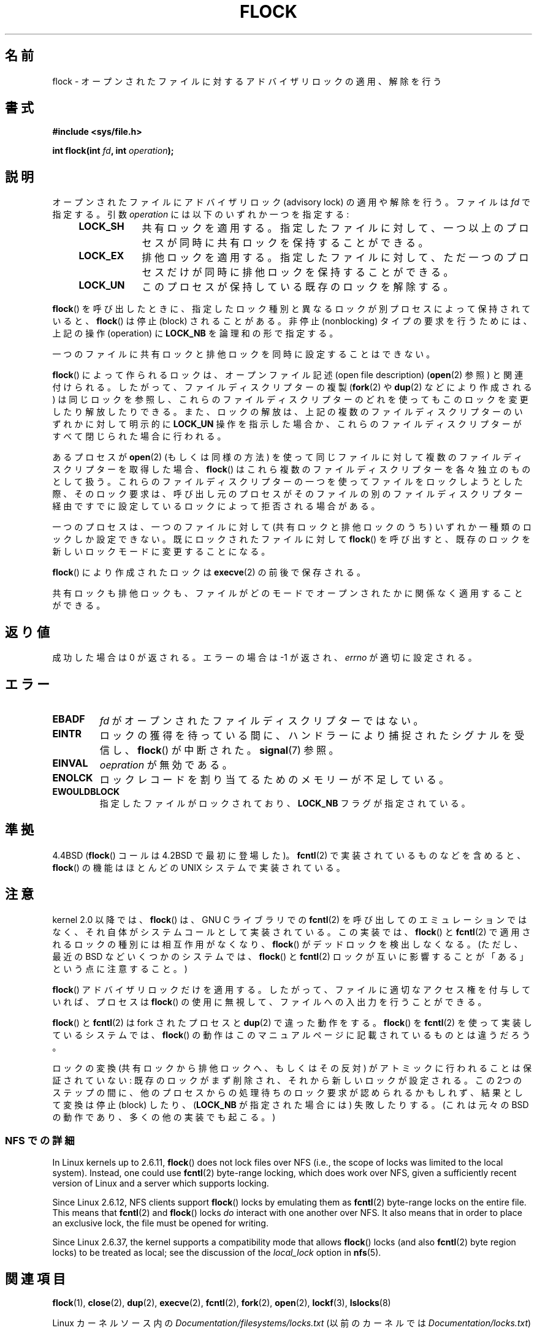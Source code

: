 .\" Copyright 1993 Rickard E. Faith (faith@cs.unc.edu) and
.\" and Copyright 2002 Michael Kerrisk
.\"
.\" %%%LICENSE_START(VERBATIM)
.\" Permission is granted to make and distribute verbatim copies of this
.\" manual provided the copyright notice and this permission notice are
.\" preserved on all copies.
.\"
.\" Permission is granted to copy and distribute modified versions of this
.\" manual under the conditions for verbatim copying, provided that the
.\" entire resulting derived work is distributed under the terms of a
.\" permission notice identical to this one.
.\"
.\" Since the Linux kernel and libraries are constantly changing, this
.\" manual page may be incorrect or out-of-date.  The author(s) assume no
.\" responsibility for errors or omissions, or for damages resulting from
.\" the use of the information contained herein.  The author(s) may not
.\" have taken the same level of care in the production of this manual,
.\" which is licensed free of charge, as they might when working
.\" professionally.
.\"
.\" Formatted or processed versions of this manual, if unaccompanied by
.\" the source, must acknowledge the copyright and authors of this work.
.\" %%%LICENSE_END
.\"
.\" Modified Fri Jan 31 16:26:07 1997 by Eric S. Raymond <esr@thyrsus.com>
.\" Modified Fri Dec 11 17:57:27 1998 by Jamie Lokier <jamie@imbolc.ucc.ie>
.\" Modified 24 Apr 2002 by Michael Kerrisk <mtk.manpages@gmail.com>
.\"	Substantial rewrites and additions
.\" 2005-05-10 mtk, noted that lock conversions are not atomic.
.\"
.\" FIXME Maybe document LOCK_MAND, LOCK_RW, LOCK_READ, LOCK_WRITE
.\" which only have effect for SAMBA.
.\"
.\"*******************************************************************
.\"
.\" This file was generated with po4a. Translate the source file.
.\"
.\"*******************************************************************
.\"
.\" Japanese Version Copyright (c) 1996 Takeshi Ueno
.\"         all rights reserved.
.\" Translated 1996-07-03, Takeshi Ueno <tueno@vio.co.jp>
.\" Modified 1997-12-14, HANATAKA Shinya <hanataka@abyss.rim.or.jp>
.\" Modified 1999-08-14, HANATAKA Shinya <hanataka@abyss.rim.or.jp>
.\" Modified 2002-09-24, Akihiro MOTOKI <amotoki@dd.iij4u.or.jp>
.\" Modified 2005-02-26, Akihiro MOTOKI <amotoki@dd.iij4u.or.jp>
.\" Updated 2005-09-06, Akihiro MOTOKI <amotoki@dd.iij4u.or.jp>
.\"
.TH FLOCK 2 2017\-09\-15 Linux "Linux Programmer's Manual"
.SH 名前
flock \- オープンされたファイルに対するアドバイザリロックの適用、解除を行う
.SH 書式
\fB#include <sys/file.h>\fP
.PP
\fBint flock(int \fP\fIfd\fP\fB, int \fP\fIoperation\fP\fB);\fP
.SH 説明
オープンされたファイルにアドバイザリロック (advisory lock) の適用 や解除を行う。 ファイルは \fIfd\fP で指定する。引数
\fIoperation\fP には以下のいずれか一つを指定する:
.RS 4
.TP  9
\fBLOCK_SH\fP
共有ロックを適用する。 指定したファイルに対して、 一つ以上のプロセスが同時に共有ロックを保持することができる。
.TP 
\fBLOCK_EX\fP
排他ロックを適用する。 指定したファイルに対して、 ただ一つのプロセスだけが同時に排他ロックを保持することができる。
.TP 
\fBLOCK_UN\fP
このプロセスが保持している既存のロックを解除する。
.RE
.PP
\fBflock\fP()  を呼び出したときに、指定したロック種別と異なるロックが別プロセスによって 保持されていると、 \fBflock\fP()  は停止
(block) されることがある。 非停止 (nonblocking) タイプの要求を行うためには、 上記の操作 (operation) に
\fBLOCK_NB\fP を論理和の形で指定する。
.PP
一つのファイルに共有ロックと排他ロックを同時に設定することはできない。
.PP
\fBflock\fP() によって作られるロックは、 オープンファイル記述 (open file description) (\fBopen\fP(2) 参照)
と関連付けられる。 したがって、ファイルディスクリプターの複製 (\fBfork\fP(2)  や \fBdup\fP(2)  などにより作成される)
は同じロックを参照し、 これらのファイルディスクリプターのどれを使っても このロックを変更したり解放したりできる。 また、ロックの解放は、
上記の複数のファイルディスクリプターのいずれかに対して 明示的に \fBLOCK_UN\fP 操作を指示した場合か、これらのファイルディスクリプターがすべて
閉じられた場合に行われる。
.PP
あるプロセスが \fBopen\fP(2)  (もしくは同様の方法) を使って同じファイルに対して 複数のファイルディスクリプターを取得した場合、
\fBflock\fP()  はこれら複数のファイルディスクリプターを各々独立のものとして扱う。
これらのファイルディスクリプターの一つを使ってファイルをロックしようと
した際、そのロック要求は、呼び出し元のプロセスがそのファイルの別のファイルディスクリプター経由ですでに設定しているロックによって拒否される場合がある。
.PP
一つのプロセスは、一つのファイルに対して (共有ロックと排他ロックのうち)  いずれか一種類のロックしか設定できない。 既にロックされたファイルに対して
\fBflock\fP()  を呼び出すと、既存のロックを新しいロックモードに変更することになる。
.PP
\fBflock\fP()  により作成されたロックは \fBexecve\fP(2)  の前後で保存される。
.PP
共有ロックも排他ロックも、ファイルがどのモードでオープンされたかに 関係なく適用することができる。
.SH 返り値
成功した場合は 0 が返される。エラーの場合は \-1 が返され、 \fIerrno\fP が適切に設定される。
.SH エラー
.TP 
\fBEBADF\fP
\fIfd\fP がオープンされたファイルディスクリプターではない。
.TP 
\fBEINTR\fP
ロックの獲得を待っている間に、ハンドラーにより捕捉されたシグナルを 受信し、 \fBflock\fP()  が中断された。 \fBsignal\fP(7)  参照。
.TP 
\fBEINVAL\fP
\fIoepration\fP が無効である。
.TP 
\fBENOLCK\fP
ロックレコードを割り当てるためのメモリーが不足している。
.TP 
\fBEWOULDBLOCK\fP
指定したファイルがロックされており、 \fBLOCK_NB\fP フラグが指定されている。
.SH 準拠
4.4BSD (\fBflock\fP()  コールは 4.2BSD で最初に登場した)。 \fBfcntl\fP(2)  で実装されているものなどを含めると、
\fBflock\fP()  の機能はほとんどの UNIX システムで実装されている。
.SH 注意
.\" E.g., according to the flock(2) man page, FreeBSD since at least 5.3
kernel 2.0 以降では、 \fBflock\fP()  は、GNU C ライブラリでの \fBfcntl\fP(2)
を呼び出してのエミュレーションではなく、 それ自体がシステムコールとして実装されている。 この実装では、 \fBflock\fP()  と
\fBfcntl\fP(2)  で適用されるロックの種別には相互作用がなくなり、 \fBflock\fP()  がデッドロックを検出しなくなる。 (ただし、最近の
BSD などいくつかのシステムでは、 \fBflock\fP() と \fBfcntl\fP(2) ロックが互いに影響することが「ある」という点に注意すること。)
.PP
\fBflock\fP()  アドバイザリロックだけを適用する。したがって、ファイルに適切なアクセス権を 付与していれば、プロセスは \fBflock\fP()
の使用に無視して、ファイルへの入出力を行うことができる。
.PP
\fBflock\fP()  と \fBfcntl\fP(2)  は fork されたプロセスと \fBdup\fP(2)  で違った動作をする。 \fBflock\fP()
を \fBfcntl\fP(2)  を使って実装しているシステムでは、 \fBflock\fP()
の動作はこのマニュアルページに記載されているものとは違うだろう。
.PP
.\" Kernel 2.5.21 changed things a little: during lock conversion
.\" it is now the highest priority process that will get the lock -- mtk
ロックの変換 (共有ロックから排他ロックへ、もしくはその反対) がアトミックに 行われることは保証されていない:
既存のロックがまず削除され、それから新しい ロックが設定される。この 2つのステップの間に、他のプロセスからの処理待ちの
ロック要求が認められるかもしれず、結果として変換は停止 (block) したり、 (\fBLOCK_NB\fP が指定された場合には) 失敗したりする。
(これは元々の BSD の動作であり、多くの他の実装でも起こる。)
.SS "NFS での詳細"
In Linux kernels up to 2.6.11, \fBflock\fP()  does not lock files over NFS
(i.e., the scope of locks was limited to the local system).  Instead, one
could use \fBfcntl\fP(2)  byte\-range locking, which does work over NFS, given a
sufficiently recent version of Linux and a server which supports locking.
.PP
Since Linux 2.6.12, NFS clients support \fBflock\fP()  locks by emulating them
as \fBfcntl\fP(2)  byte\-range locks on the entire file.  This means that
\fBfcntl\fP(2)  and \fBflock\fP()  locks \fIdo\fP interact with one another over
NFS.  It also means that in order to place an exclusive lock, the file must
be opened for writing.
.PP
.\" commit 5eebde23223aeb0ad2d9e3be6590ff8bbfab0fc2
Since Linux 2.6.37, the kernel supports a compatibility mode that allows
\fBflock\fP()  locks (and also \fBfcntl\fP(2)  byte region locks) to be treated as
local; see the discussion of the \fIlocal_lock\fP option in \fBnfs\fP(5).
.SH 関連項目
 \fBflock\fP(1), \fBclose\fP(2), \fBdup\fP(2), \fBexecve\fP(2), \fBfcntl\fP(2), \fBfork\fP(2),
\fBopen\fP(2), \fBlockf\fP(3), \fBlslocks\fP(8)
.PP
Linux カーネルソース内の \fIDocumentation/filesystems/locks.txt\fP (以前のカーネルでは
\fIDocumentation/locks.txt\fP)
.SH この文書について
この man ページは Linux \fIman\-pages\fP プロジェクトのリリース 5.10 の一部である。プロジェクトの説明とバグ報告に関する情報は
\%https://www.kernel.org/doc/man\-pages/ に書かれている。

